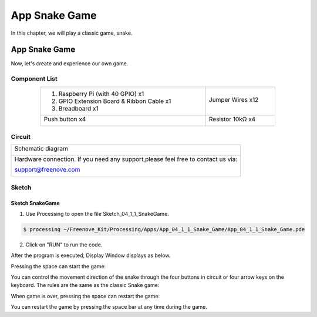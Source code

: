 ################################################################
App Snake Game
################################################################

In this chapter, we will play a classic game, snake.

App Snake Game
****************************************************************

Now, let's create and experience our own game.

Component List
================================================================

.. table:: 
    :align: center
    :width: 80%

    +-------------------------------------------------+-------------------------+
    |1. Raspberry Pi (with 40 GPIO) x1                |                         |     
    |                                                 | Jumper Wires x12        |       
    |2. GPIO Extension Board & Ribbon Cable x1        |                         |       
    |                                                 |  |jumper-wire|          |                                                            
    |3. Breadboard x1                                 |                         |                                                                 
    +-------------------------------------------------+-------------------------+
    | Push button x4                                  | Resistor 10kΩ x4        |
    |                                                 |                         |
    |  |button-small|                                 |  |Resistor-10kΩ|        |
    +-------------------------------------------------+-------------------------+

.. |jumper-wire| image:: ../_static/imgs/jumper-wire.png
    :width: 70%
.. |Resistor-10kΩ| image:: ../_static/imgs/Resistor-10kΩ.png
    :width: 5%
.. |button-small| image:: ../_static/imgs/button-small.jpg
    :width: 30%

Circuit
================================================================

+------------------------------------------------------------------------------------+
|   Schematic diagram                                                                |
|                                                                                    |
|   |snake_game_Sc|                                                                  |
+------------------------------------------------------------------------------------+
|   Hardware connection. If you need any support,please feel free to contact us via: |
|                                                                                    |
|   support@freenove.com                                                             | 
|                                                                                    |
|   |snake_game_Fr|                                                                  |
+------------------------------------------------------------------------------------+

.. |snake_game_Sc| image:: ../_static/imgs/snake_game_Sc.png
.. |snake_game_Fr| image:: ../_static/imgs/snake_game_Fr.png

Sketch
================================================================

Sketch SnakeGame
----------------------------------------------------------------

1.	Use Processing to open the file Sketch_04_1_1_SnakeGame.

.. code-block:: console    
    
    $ processing ~/Freenove_Kit/Processing/Apps/App_04_1_1_Snake_Game/App_04_1_1_Snake_Game.pde

2.	Click on "RUN" to run the code.

After the program is executed, Display Window displays as below.

.. image:: ../_static/imgs/snake_game.png
    :align: center

Pressing the space can start the game:

.. image:: ../_static/imgs/snake_game_1.png
    :align: center
    
You can control the movement direction of the snake through the four buttons in circuit or four arrow keys on the keyboard. The rules are the same as the classic Snake game:

.. image:: ../_static/imgs/snake_game_2.png
    :align: center

When game is over, pressing the space can restart the game:

.. image:: ../_static/imgs/snake_game_3.png
    :align: center

You can restart the game by pressing the space bar at any time during the game.